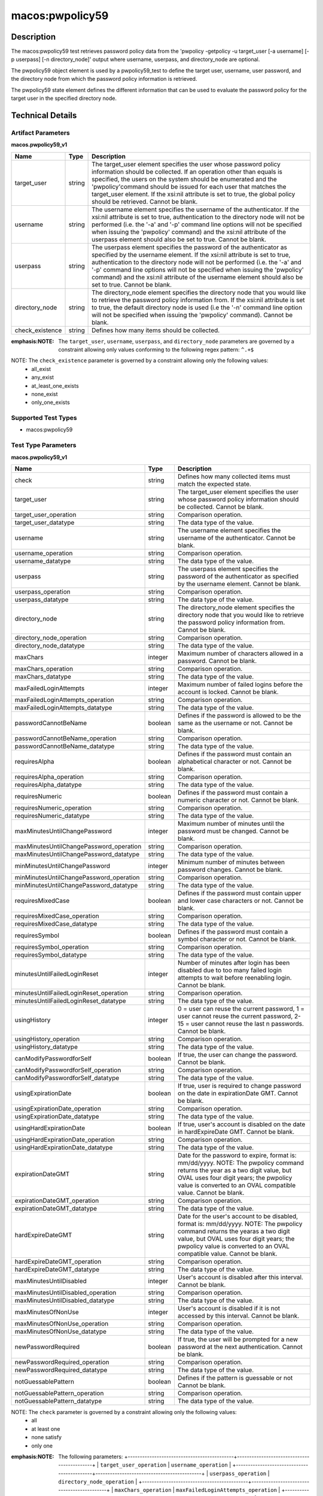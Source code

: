 macos:pwpolicy59
================

Description
-----------

The macos:pwpolicy59 test retrieves password policy data from the 'pwpolicy -getpolicy -u target_user [-a username] [-p userpass] [-n directory_node]' output where username, userpass, and directory_node are optional.

The pwpolicy59 object element is used by a pwpolicy59_test to define the target user, username, user password, and the directory node from which the password policy information is retrieved.

The pwpolicy59 state element defines the different information that can be used to evaluate the
password policy for the target user in the specified directory node.

Technical Details
-----------------

Artifact Parameters
~~~~~~~~~~~~~~~~~~~

**macos.pwpolicy59_v1**

+-------------------------------+---------+----------------------------------+
| Name                          | Type    | Description                      |
+===============================+=========+==================================+
| target_user                   | string  | The target_user element          |
|                               |         | specifies the user whose         |
|                               |         | password policy information      |
|                               |         | should be collected. If an       |
|                               |         | operation other than equals is   |
|                               |         | specified, the users on the      |
|                               |         | system should be enumerated and  |
|                               |         | the 'pwpolicy'command should be  |
|                               |         | issued for each user that        |
|                               |         | matches the target_user element. |
|                               |         | If the xsi:nil attribute is set  |
|                               |         | to true, the global policy       |
|                               |         | should be retrieved. Cannot be   |
|                               |         | blank.                           |
+-------------------------------+---------+----------------------------------+
| username                      | string  | The username element specifies   |
|                               |         | the username of the              |
|                               |         | authenticator. If the xsi:nil    |
|                               |         | attribute is set to true,        |
|                               |         | authentication to the directory  |
|                               |         | node will not be performed (i.e. |
|                               |         | the '-a' and '-p' command line   |
|                               |         | options will not be specified    |
|                               |         | when issuing the 'pwpolicy'      |
|                               |         | command) and the xsi:nil         |
|                               |         | attribute of the userpass        |
|                               |         | element should also be set to    |
|                               |         | true. Cannot be blank.           |
+-------------------------------+---------+----------------------------------+
| userpass                      | string  | The userpass element specifies   |
|                               |         | the password of the              |
|                               |         | authenticator as specified by    |
|                               |         | the username element. If the     |
|                               |         | xsi:nil attribute is set to      |
|                               |         | true, authentication to the      |
|                               |         | directory node will not be       |
|                               |         | performed (i.e. the '-a' and     |
|                               |         | '-p' command line options will   |
|                               |         | not be specified when issuing    |
|                               |         | the 'pwpolicy' command) and the  |
|                               |         | xsi:nil attribute of the         |
|                               |         | username element should also be  |
|                               |         | set to true. Cannot be blank.    |
+-------------------------------+---------+----------------------------------+
| directory_node                | string  | The directory_node element       |
|                               |         | specifies the directory node     |
|                               |         | that you would like to retrieve  |
|                               |         | the password policy information  |
|                               |         | from. If the xsi:nil attribute   |
|                               |         | is set to true, the default      |
|                               |         | directory node is used (i.e the  |
|                               |         | '-n' command line option will    |
|                               |         | not be specified when issuing    |
|                               |         | the 'pwpolicy' command). Cannot  |
|                               |         | be blank.                        |
+-------------------------------+---------+----------------------------------+
| check_existence               | string  | Defines how many items should    |
|                               |         | be collected.                    |
+-------------------------------+---------+----------------------------------+
:emphasis:NOTE: The ``target_user``, ``username``, ``userpass``, and ``directory_node`` parameters are governed by a constraint allowing only values conforming to the following regex pattern: ``^.+$``

NOTE: The ``check_existence`` parameter is governed by a constraint allowing only the following values:
  - all_exist 
  - any_exist 
  - at_least_one_exists 
  - none_exist 
  - only_one_exists

Supported Test Types
~~~~~~~~~~~~~~~~~~~~

-  macos:pwpolicy59

Test Type Parameters
~~~~~~~~~~~~~~~~~~~~

**macos.pwpolicy59_v1**

+-----------------------------------------+---------+----------------------------------+
| Name                                    | Type    | Description                      |
+=========================================+=========+==================================+
| check                                   | string  | Defines how many collected items |
|                                         |         | must match the  expected state.  |
+-----------------------------------------+---------+----------------------------------+
| target_user                             | string  | The target_user element          |
|                                         |         | specifies the user whose         |
|                                         |         | password policy information      |
|                                         |         | should be collected. Cannot be   |
|                                         |         | blank.                           |
+-----------------------------------------+---------+----------------------------------+
| target_user_operation                   | string  | Comparison operation.            |
+-----------------------------------------+---------+----------------------------------+
| target_user_datatype                    | string  | The data type of the value.      |
+-----------------------------------------+---------+----------------------------------+
| username                                | string  | The username element specifies   |
|                                         |         | the username of the              |
|                                         |         | authenticator. Cannot be blank.  |
+-----------------------------------------+---------+----------------------------------+
| username_operation                      | string  | Comparison operation.            |
+-----------------------------------------+---------+----------------------------------+
| username_datatype                       | string  | The data type of the value.      |
+-----------------------------------------+---------+----------------------------------+
| userpass                                | string  | The userpass element specifies   |
|                                         |         | the password of the              |
|                                         |         | authenticator as specified by    |
|                                         |         | the username element. Cannot be  |
|                                         |         | blank.                           |
+-----------------------------------------+---------+----------------------------------+
| userpass_operation                      | string  | Comparison operation.            |
+-----------------------------------------+---------+----------------------------------+
| userpass_datatype                       | string  | The data type of the value.      |
+-----------------------------------------+---------+----------------------------------+
| directory_node                          | string  | The directory_node element       |
|                                         |         | specifies the directory node     |
|                                         |         | that you would like to retrieve  |
|                                         |         | the password policy information  |
|                                         |         | from. Cannot be blank.           |
+-----------------------------------------+---------+----------------------------------+
| directory_node_operation                | string  | Comparison operation.            |
+-----------------------------------------+---------+----------------------------------+
| directory_node_datatype                 | string  | The data type of the value.      |
+-----------------------------------------+---------+----------------------------------+
| maxChars                                | integer | Maximum number of characters     |
|                                         |         | allowed in a password. Cannot be |
|                                         |         | blank.                           |
+-----------------------------------------+---------+----------------------------------+
| maxChars_operation                      | string  | Comparison operation.            |
+-----------------------------------------+---------+----------------------------------+
| maxChars_datatype                       | string  | The data type of the value.      |
+-----------------------------------------+---------+----------------------------------+
| maxFailedLoginAttempts                  | integer | Maximum number of failed logins  |
|                                         |         | before the account is locked.    |
|                                         |         | Cannot be blank.                 |
+-----------------------------------------+---------+----------------------------------+
| maxFailedLoginAttempts_operation        | string  | Comparison operation.            |
+-----------------------------------------+---------+----------------------------------+
| maxFailedLoginAttempts_datatype         | string  | The data type of the value.      |
+-----------------------------------------+---------+----------------------------------+
| passwordCannotBeName                    | boolean | Defines if the password is       |
|                                         |         | allowed to be the same as the    |
|                                         |         | username or not. Cannot be       |
|                                         |         | blank.                           |
+-----------------------------------------+---------+----------------------------------+
| passwordCannotBeName_operation          | string  | Comparison operation.            |
+-----------------------------------------+---------+----------------------------------+
| passwordCannotBeName_datatype           | string  | The data type of the value.      |
+-----------------------------------------+---------+----------------------------------+
| requiresAlpha                           | boolean | Defines if the password must     |
|                                         |         | contain an alphabetical          |
|                                         |         | character or not. Cannot be      |
|                                         |         | blank.                           |
+-----------------------------------------+---------+----------------------------------+
| requiresAlpha_operation                 | string  | Comparison operation.            |
+-----------------------------------------+---------+----------------------------------+
| requiresAlpha_datatype                  | string  | The data type of the value.      |
+-----------------------------------------+---------+----------------------------------+
| requiresNumeric                         | boolean | Defines if the password must     |
|                                         |         | contain a numeric character or   |
|                                         |         | not. Cannot be blank.            |
+-----------------------------------------+---------+----------------------------------+
| requiresNumeric_operation               | string  | Comparison operation.            |
+-----------------------------------------+---------+----------------------------------+
| requiresNumeric_datatype                | string  | The data type of the value.      |
+-----------------------------------------+---------+----------------------------------+
| maxMinutesUntilChangePassword           | integer | Maximum number of minutes until  |
|                                         |         | the password must be changed.    |
|                                         |         | Cannot be blank.                 |
+-----------------------------------------+---------+----------------------------------+
| maxMinutesUntilChangePassword_operation | string  | Comparison operation.            |
+-----------------------------------------+---------+----------------------------------+
| maxMinutesUntilChangePassword_datatype  | string  | The data type of the value.      |
+-----------------------------------------+---------+----------------------------------+
| minMinutesUntilChangePassword           | integer | Minimum number of minutes        |
|                                         |         | between password changes. Cannot |
|                                         |         | be blank.                        |
+-----------------------------------------+---------+----------------------------------+
| minMinutesUntilChangePassword_operation | string  | Comparison operation.            |
+-----------------------------------------+---------+----------------------------------+
| minMinutesUntilChangePassword_datatype  | string  | The data type of the value.      |
+-----------------------------------------+---------+----------------------------------+
| requiresMixedCase                       | boolean | Defines if the password must     |
|                                         |         | contain upper and lower case     |
|                                         |         | characters or not. Cannot be     |
|                                         |         | blank.                           |
+-----------------------------------------+---------+----------------------------------+
| requiresMixedCase_operation             | string  | Comparison operation.            |
+-----------------------------------------+---------+----------------------------------+
| requiresMixedCase_datatype              | string  | The data type of the value.      |
+-----------------------------------------+---------+----------------------------------+
| requiresSymbol                          | boolean | Defines if the password must     |
|                                         |         | contain a symbol character or    |
|                                         |         | not. Cannot be blank.            |
+-----------------------------------------+---------+----------------------------------+
| requiresSymbol_operation                | string  | Comparison operation.            |
+-----------------------------------------+---------+----------------------------------+
| requiresSymbol_datatype                 | string  | The data type of the value.      |
+-----------------------------------------+---------+----------------------------------+
| minutesUntilFailedLoginReset            | integer | Number of minutes after login    |
|                                         |         | has been disabled due to too     |
|                                         |         | many failed login attempts to    |
|                                         |         | wait before reenabling login.    |
|                                         |         | Cannot be blank.                 |
+-----------------------------------------+---------+----------------------------------+
| minutesUntilFailedLoginReset_operation  | string  | Comparison operation.            |
+-----------------------------------------+---------+----------------------------------+
| minutesUntilFailedLoginReset_datatype   | string  | The data type of the value.      |
+-----------------------------------------+---------+----------------------------------+
| usingHistory                            | integer | 0 = user can reuse the current   |
|                                         |         | password, 1 = user cannot reuse  |
|                                         |         | the current password, 2-15 =     |
|                                         |         | user cannot reuse the last n     |
|                                         |         | passwords. Cannot be blank.      |
+-----------------------------------------+---------+----------------------------------+
| usingHistory_operation                  | string  | Comparison operation.            |
+-----------------------------------------+---------+----------------------------------+
| usingHistory_datatype                   | string  | The data type of the value.      |
+-----------------------------------------+---------+----------------------------------+
| canModifyPasswordforSelf                | boolean | If true, the user can change     |
|                                         |         | the password. Cannot be blank.   |
+-----------------------------------------+---------+----------------------------------+
| canModifyPasswordforSelf_operation      | string  | Comparison operation.            |
+-----------------------------------------+---------+----------------------------------+
| canModifyPasswordforSelf_datatype       | string  | The data type of the value.      |
+-----------------------------------------+---------+----------------------------------+
| usingExpirationDate                     | boolean | If true, user is required to     |
|                                         |         | change password on the date in   |
|                                         |         | expirationDate GMT. Cannot be    |
|                                         |         | blank.                           |
+-----------------------------------------+---------+----------------------------------+
| usingExpirationDate_operation           | string  | Comparison operation.            |
+-----------------------------------------+---------+----------------------------------+
| usingExpirationDate_datatype            | string  | The data type of the value.      |
+-----------------------------------------+---------+----------------------------------+
| usingHardExpirationDate                 | boolean | If true, user's account is       |
|                                         |         | disabled on the date in          |
|                                         |         | hardExpireDate GMT. Cannot be    |
|                                         |         | blank.                           |
+-----------------------------------------+---------+----------------------------------+
| usingHardExpirationDate_operation       | string  | Comparison operation.            |
+-----------------------------------------+---------+----------------------------------+
| usingHardExpirationDate_datatype        | string  | The data type of the value.      |
+-----------------------------------------+---------+----------------------------------+
| expirationDateGMT                       | string  | Date for the password to expire, |
|                                         |         | format is: mm/dd/yyyy. NOTE: The |
|                                         |         | pwpolicy command returns the     |
|                                         |         | year as a two digit value, but   |
|                                         |         | OVAL uses four digit years; the  |
|                                         |         | pwpolicy value is converted to   |
|                                         |         | an OVAL compatible value. Cannot |
|                                         |         | be blank.                        |
+-----------------------------------------+---------+----------------------------------+
| expirationDateGMT_operation             | string  | Comparison operation.            |
+-----------------------------------------+---------+----------------------------------+
| expirationDateGMT_datatype              | string  | The data type of the value.      |
+-----------------------------------------+---------+----------------------------------+
| hardExpireDateGMT                       | string  | Date for the user's account to   |
|                                         |         | be disabled, format is:          |
|                                         |         | mm/dd/yyyy. NOTE: The pwpolicy   |
|                                         |         | command returns the yearas a two |
|                                         |         | digit value, but OVAL uses four  |
|                                         |         | digit years; the pwpolicy value  |
|                                         |         | is converted to an OVAL          |
|                                         |         | compatible value. Cannot be      |
|                                         |         | blank.                           |
+-----------------------------------------+---------+----------------------------------+
| hardExpireDateGMT_operation             | string  | Comparison operation.            |
+-----------------------------------------+---------+----------------------------------+
| hardExpireDateGMT_datatype              | string  | The data type of the value.      |
+-----------------------------------------+---------+----------------------------------+
| maxMinutesUntilDisabled                 | integer | User's account is disabled after |
|                                         |         | this interval. Cannot be blank.  |
+-----------------------------------------+---------+----------------------------------+
| maxMinutesUntilDisabled_operation       | string  | Comparison operation.            |
+-----------------------------------------+---------+----------------------------------+
| maxMinutesUntilDisabled_datatype        | string  | The data type of the value.      |
+-----------------------------------------+---------+----------------------------------+
| maxMinutesOfNonUse                      | integer | User's account is disabled if it |
|                                         |         | is not accessed by this          |
|                                         |         | interval. Cannot be blank.       |
+-----------------------------------------+---------+----------------------------------+
| maxMinutesOfNonUse_operation            | string  | Comparison operation.            |
+-----------------------------------------+---------+----------------------------------+
| maxMinutesOfNonUse_datatype             | string  | The data type of the value.      |
+-----------------------------------------+---------+----------------------------------+
| newPasswordRequired                     | boolean | If true, the user will be        |
|                                         |         | prompted for a new password at   |
|                                         |         | the next authentication. Cannot  |
|                                         |         | be blank.                        |
+-----------------------------------------+---------+----------------------------------+
| newPasswordRequired_operation           | string  | Comparison operation.            |
+-----------------------------------------+---------+----------------------------------+
| newPasswordRequired_datatype            | string  | The data type of the value.      |
+-----------------------------------------+---------+----------------------------------+
| notGuessablePattern                     | boolean | Defines if the pattern is        |
|                                         |         | guessable or not Cannot be       |
|                                         |         | blank.                           |
+-----------------------------------------+---------+----------------------------------+
| notGuessablePattern_operation           | string  | Comparison operation.            |
+-----------------------------------------+---------+----------------------------------+
| notGuessablePattern_datatype            | string  | The data type of the value.      |
+-----------------------------------------+---------+----------------------------------+

NOTE: The ``check`` parameter is governed by a constraint allowing only the following values:
   -  all
   -  at least one
   -  none satisfy
   -  only one

:emphasis:NOTE: The following parameters:
  +--------------------------------------------+--------------------------------------------+
  | ``target_user_operation``                  | ``username_operation``                     |
  +--------------------------------------------+--------------------------------------------+
  | ``userpass_operation``                     | ``directory_node_operation``               |
  +--------------------------------------------+--------------------------------------------+
  | ``maxChars_operation``                     | ``maxFailedLoginAttempts_operation``       |
  +--------------------------------------------+--------------------------------------------+
  | ``minChars_operation``                     | ``passwordCannotBeName_operation``         |
  +--------------------------------------------+--------------------------------------------+
  | ``requiresAlpha_operation``                | ``requiresNumeric_operation``              |
  +--------------------------------------------+--------------------------------------------+
  | ``maxMinutesUntilChangePassword_operation``| ``minMinutesUntilChangePassword_operation``|
  +--------------------------------------------+--------------------------------------------+
  | ``requiresMixedCase_operation``            | ``requiresSymbol_operation``               |
  +--------------------------------------------+--------------------------------------------+
  | ``minutesUntilFailedLoginReset_operation`` | ``usingHistory_operation``                 |
  +--------------------------------------------+--------------------------------------------+
  | ``canModifyPasswordforSelf_operation``     | ``usingExpirationDate_operation``          |
  +--------------------------------------------+--------------------------------------------+
  | ``usingHardExpirationDate_operation``      | ``expirationDateGMT_operation``            |
  +--------------------------------------------+--------------------------------------------+
  | ``hardExpireDateGMT_operation``            | ``maxMinutesUntilDisabled_operation``      |
  +--------------------------------------------+--------------------------------------------+
  | ``maxMinutesOfNonUse_operation``           | ``newPasswordRequired_operation``          |
  +--------------------------------------------+--------------------------------------------+
  | ``notGuessablePattern_operation``          |                                            |
  +--------------------------------------------+--------------------------------------------+
  :emphasis:are governed by a constraint allowing only the following values:
    -  equals
    -  not equal
    -  case insensitive equals
    -  case insensitive not equal
    -  greater than
    -  less than
    -  greater than or equal
    -  less than or equal
    -  bitwise and
    -  bitwise or
    -  pattern match
    -  subset of
    -  superset of

:emphasis:NOTE: The following parameters:
  +-------------------------------------------+-------------------------------------------+
  | ``target_user_datatype``                  | ``username_datatype``                     |
  +-------------------------------------------+-------------------------------------------+
  | ``userpass_datatype``                     | ``directory_node_datatype``               |
  +-------------------------------------------+-------------------------------------------+
  | ``maxChars_datatype``                     | ``maxFailedLoginAttempts_datatype``       |
  +-------------------------------------------+-------------------------------------------+
  | ``minChars_datatype``                     | ``passwordCannotBeName_datatype``         |
  +-------------------------------------------+-------------------------------------------+
  | ``requiresAlpha_datatype``                | ``requiresNumeric_datatype``              |
  +-------------------------------------------+-------------------------------------------+
  | ``maxMinutesUntilChangePassword_datatype``| ``minMinutesUntilChangePassword_datatype``|
  +-------------------------------------------+-------------------------------------------+
  | ``requiresMixedCase_datatype``            | ``requiresSymbol_datatype``               |
  +-------------------------------------------+-------------------------------------------+
  | ``minutesUntilFailedLoginReset_datatype`` | ``usingHistory_datatype``                 |
  +-------------------------------------------+-------------------------------------------+
  | ``canModifyPasswordforSelf_datatype``     | ``usingExpirationDate_datatype``          |
  +-------------------------------------------+-------------------------------------------+
  | ``usingHardExpirationDate_datatype``      | ``expirationDateGMT_datatype``            |
  +-------------------------------------------+-------------------------------------------+
  | ``hardExpireDateGMT_datatype``            | ``maxMinutesUntilDisabled_datatype``      |
  +-------------------------------------------+-------------------------------------------+
  | ``maxMinutesOfNonUse_datatype``           | ``newPasswordRequired_datatype``          |
  +-------------------------------------------+-------------------------------------------+
  | ``notGuessablePattern_datatype``          |                                           |
  +-------------------------------------------+-------------------------------------------+
  :emphasis:are governed by a constraint allowing only the following values:
    - boolean
    - float
    - int
    - string
    - version
    - set

:emphasis:NOTE: The following parameters:
  +----------------------------------+-----------------------------------+
  | ``target_user``                  | ``username``                      |
  +----------------------------------+-----------------------------------+
  | ``userpass``                     | ``directory_node``                |
  +----------------------------------+-----------------------------------+
  | ``maxChars``                     | ``maxFailedLoginAttempts``        |
  +----------------------------------+-----------------------------------+
  | ``minChars``                     | ``passwordCannotBeName``          |
  +----------------------------------+-----------------------------------+
  | ``requiresAlpha``                | ``requiresNumeric``               |
  +----------------------------------+-----------------------------------+
  | ``maxMinutesUntilChangePassword``| ``minMinutesUntilChangePassword`` |
  +----------------------------------+-----------------------------------+
  | ``requiresMixedCase``            | ``requiresSymbol``                |
  +----------------------------------+-----------------------------------+
  | ``minutesUntilFailedLoginReset`` | ``usingHistory``                  |
  +----------------------------------+-----------------------------------+
  | ``canModifyPasswordforSelf``     | ``usingExpirationDate``           |
  +----------------------------------+-----------------------------------+
  | ``usingHardExpirationDate``      | ``expirationDateGMT``             |
  +----------------------------------+-----------------------------------+
  | ``hardExpireDateGMT``            | ``maxMinutesUntilDisabled``       |
  +----------------------------------+-----------------------------------+
  | ``maxMinutesOfNonUse``           | ``newPasswordRequired``           |
  +----------------------------------+-----------------------------------+
  | ``notGuessablePattern``          |                                   |
  +----------------------------------+-----------------------------------+
  :emphasis:are governed by a constraint allowing only values conforming to the following regex pattern: ``^.+$``

Generated Content
~~~~~~~~~~~~~~~~~

**macos.pwpolicy59_v1**

XCCDF+AE
^^^^^^^^

This is what the AE check looks like, inside a Rule, in the XCCDF.

::

  <xccdf:complex-check operator="AND">
    <xccdf:check system="https://benchmarks.cisecurity.org/ae/0.5">
      <xccdf:check-content>
        <ae:artifact_expression id="xccdf_org.cisecurity.benchmarks_ae_[SECTION-NUMBER]">
          <ae:artifact_oval_id>[ARTIFACT-OVAL-ID]</ae:artifact_oval_id>
          <ae:title>[ARTIFACT-TITLE]</ae:title>
          <ae:artifact type="[ARTIFACT-TYPE-NAME]">
            <ae:parameters>
              <ae:parameter dt="string" name="target_user">[target_user.value]</ae:parameter>
              <ae:parameter dt="string" name="username">[username.value]</ae:parameter>
              <ae:parameter dt="string" name="userpass">[userpass.value]</ae:parameter>
              <ae:parameter dt="string" name="directory_node">[directory_node.value]</ae:parameter>
              <ae:parameter dt="string" name="check_existence">[check_existence.value]</ae:parameter>
            </ae:parameters>
          </ae:artifact>
          <ae:test type="[TEST-TYPE-NAME]">
            <ae:parameters>
              <ae:parameter dt="string" name="check">[check.value]</ae:parameter>
              <ae:parameter dt="string" name="target_user">[target_user.value]</ae:parameter>
              <ae:parameter dt="string" name="target_user_operation">[target_user_operation.value]</ae:parameter>
              <ae:parameter dt="string" name="target_user_datatype">[target_user_datatype.value]</ae:parameter>
              <ae:parameter dt="string" name="username">[username.value]</ae:parameter>
              <ae:parameter dt="string" name="username_operation">[username_operation.value]</ae:parameter>
              <ae:parameter dt="string" name="username_datatype">[username_datatype.value]</ae:parameter>
              <ae:parameter dt="string" name="userpass">[userpass.value]</ae:parameter>
              <ae:parameter dt="string" name="userpass_operation">[userpass_operation.value]</ae:parameter>
              <ae:parameter dt="string" name="userpass_datatype">[userpass_datatype.value]</ae:parameter>
              <ae:parameter dt="string" name="directory_node">[directory_node.value]</ae:parameter>
              <ae:parameter dt="string" name="directory_node_operation">[directory_node_operation.value]</ae:parameter>
              <ae:parameter dt="string" name="directory_node_datatype">[directory_node_datatype.value]</ae:parameter>
              <ae:parameter dt="integer" name="maxChars">[maxChars.value]</ae:parameter>
              <ae:parameter dt="string" name="maxChars_operation">[maxChars_operation.value]</ae:parameter>
              <ae:parameter dt="string" name="maxChars_datatype">[maxChars_datatype.value]</ae:parameter>
              <ae:parameter dt="integer" name="maxFailedLoginAttempts">[maxFailedLoginAttempts.value]</ae:parameter>
              <ae:parameter dt="string" name="maxFailedLoginAttempts_operation">[maxFailedLoginAttempts_operation.value]</ae:parameter>
              <ae:parameter dt="string" name="maxFailedLoginAttempts_datatype">[maxFailedLoginAttempts_datatype.value]</ae:parameter>
              <ae:parameter dt="integer" name="minChars">[minChars.value]</ae:parameter>
              <ae:parameter dt="string" name="minChars_operation">[minChars_operation.value]</ae:parameter>
              <ae:parameter dt="string" name="minChars_datatype">[minChars_datatype.value]</ae:parameter>
              <ae:parameter dt="boolean" name="passwordCannotBeName">[passwordCannotBeName.value]</ae:parameter>
              <ae:parameter dt="string" name="passwordCannotBeName_operation">[passwordCannotBeName_operation.value]</ae:parameter>
              <ae:parameter dt="string" name="passwordCannotBeName_datatype">[passwordCannotBeName_datatype.value]</ae:parameter>
              <ae:parameter dt="boolean" name="requiresAlpha">[requiresAlpha.value]</ae:parameter>
              <ae:parameter dt="string" name="requiresAlpha_operation">[requiresAlpha_operation.value]</ae:parameter>
              <ae:parameter dt="string" name="requiresAlpha_datatype">[requiresAlpha_datatype.value]</ae:parameter>
              <ae:parameter dt="boolean" name="requiresNumeric">[requiresNumeric.value]</ae:parameter>
              <ae:parameter dt="string" name="requiresNumeric_operation">[requiresNumeric_operation.value]</ae:parameter>
              <ae:parameter dt="string" name="requiresNumeric_datatype">[requiresNumeric_datatype.value]</ae:parameter>
              <ae:parameter dt="integer" name="maxMinutesUntilChangePassword">[maxMinutesUntilChangePassword.value]</ae:parameter>
              <ae:parameter dt="string" name="maxMinutesUntilChangePassword_operation">[maxMinutesUntilChangePassword_operation.value]</ae:parameter>
              <ae:parameter dt="string" name="maxMinutesUntilChangePassword_datatype">[maxMinutesUntilChangePassword_datatype.value]</ae:parameter>
              <ae:parameter dt="integer" name="minMinutesUntilChangePassword">[minMinutesUntilChangePassword.value]</ae:parameter>
              <ae:parameter dt="string" name="minMinutesUntilChangePassword_operation">[minMinutesUntilChangePassword_operation.value]</ae:parameter>
              <ae:parameter dt="string" name="minMinutesUntilChangePassword_datatype">[minMinutesUntilChangePassword_datatype.value]</ae:parameter>
              <ae:parameter dt="boolean" name="requiresMixedCase">[requiresMixedCase.value]</ae:parameter>
              <ae:parameter dt="string" name="requiresMixedCase_operation">[requiresMixedCase_operation.value]</ae:parameter>
              <ae:parameter dt="string" name="requiresMixedCase_datatype">[requiresMixedCase_datatype.value]</ae:parameter>
              <ae:parameter dt="boolean" name="requiresSymbol">[requiresSymbol.value]</ae:parameter>
              <ae:parameter dt="string" name="requiresSymbol_operation">[requiresSymbol_operation.value]</ae:parameter>
              <ae:parameter dt="string" name="requiresSymbol_datatype">[requiresSymbol_datatype.value]</ae:parameter>
              <ae:parameter dt="integer" name="minutesUntilFailedLoginReset">[minutesUntilFailedLoginReset.value]</ae:parameter>
              <ae:parameter dt="string" name="minutesUntilFailedLoginReset_operation">[minutesUntilFailedLoginReset_operation.value]</ae:parameter>
              <ae:parameter dt="string" name="minutesUntilFailedLoginReset_datatype">[minutesUntilFailedLoginReset_datatype.value]</ae:parameter>
              <ae:parameter dt="integer" name="usingHistory">[usingHistory.value]</ae:parameter>
              <ae:parameter dt="string" name="usingHistory_operation">[usingHistory_operation.value]</ae:parameter>
              <ae:parameter dt="string" name="usingHistory_datatype">[usingHistory_datatype.value]</ae:parameter>
              <ae:parameter dt="boolean" name="canModifyPasswordforSelf">[canModifyPasswordforSelf.value]</ae:parameter>
              <ae:parameter dt="string" name="canModifyPasswordforSelf_operation">[canModifyPasswordforSelf_operation.value]</ae:parameter>
              <ae:parameter dt="string" name="canModifyPasswordforSelf_datatype">[canModifyPasswordforSelf_datatype.value]</ae:parameter>
              <ae:parameter dt="boolean" name="usingExpirationDate">[usingExpirationDate.value]</ae:parameter>
              <ae:parameter dt="string" name="usingExpirationDate_operation">[usingExpirationDate_operation.value]</ae:parameter>
              <ae:parameter dt="string" name="usingExpirationDate_datatype">[usingExpirationDate_datatype.value]</ae:parameter>
              <ae:parameter dt="boolean" name="usingHardExpirationDate">[usingHardExpirationDate.value]</ae:parameter>
              <ae:parameter dt="string" name="usingHardExpirationDate_operation">[usingHardExpirationDate_operation.value]</ae:parameter>
              <ae:parameter dt="string" name="usingHardExpirationDate_datatype">[usingHardExpirationDate_datatype.value]</ae:parameter>
              <ae:parameter dt="string" name="expirationDateGMT">[expirationDateGMT.value]</ae:parameter>
              <ae:parameter dt="string" name="expirationDateGMT_operation">[expirationDateGMT_operation.value]</ae:parameter>
              <ae:parameter dt="string" name="expirationDateGMT_datatype">[expirationDateGMT_datatype.value]</ae:parameter>
              <ae:parameter dt="string" name="hardExpireDateGMT">[hardExpireDateGMT.value]</ae:parameter>
              <ae:parameter dt="string" name="hardExpireDateGMT_operation">[hardExpireDateGMT_operation.value]</ae:parameter>
              <ae:parameter dt="string" name="hardExpireDateGMT_datatype">[hardExpireDateGMT_datatype.value]</ae:parameter>
              <ae:parameter dt="integer" name="maxMinutesUntilDisabled">[maxMinutesUntilDisabled.value]</ae:parameter>
              <ae:parameter dt="string" name="maxMinutesUntilDisabled_operation">[maxMinutesUntilDisabled_operation.value]</ae:parameter>
              <ae:parameter dt="string" name="maxMinutesUntilDisabled_datatype">[maxMinutesUntilDisabled_datatype.value]</ae:parameter>
              <ae:parameter dt="integer" name="maxMinutesOfNonUse">[maxMinutesOfNonUse.value]</ae:parameter>
              <ae:parameter dt="string" name="maxMinutesOfNonUse_operation">[maxMinutesOfNonUse_operation.value]</ae:parameter>
              <ae:parameter dt="string" name="maxMinutesOfNonUse_datatype">[maxMinutesOfNonUse_datatype.value]</ae:parameter>
              <ae:parameter dt="boolean" name="newPasswordRequired">[newPasswordRequired.value]</ae:parameter>
              <ae:parameter dt="string" name="newPasswordRequired_operation">[newPasswordRequired_operation.value]</ae:parameter>
              <ae:parameter dt="string" name="newPasswordRequired_datatype">[newPasswordRequired_datatype.value]</ae:parameter>
              <ae:parameter dt="boolean" name="notGuessablePattern">[notGuessablePattern.value]</ae:parameter>
              <ae:parameter dt="string" name="notGuessablePattern_operation">[notGuessablePattern_operation.value]</ae:parameter>
              <ae:parameter dt="string" name="notGuessablePattern_datatype">[notGuessablePattern_datatype.value]</ae:parameter>
            </ae:parameters>
          </ae:test>
          <ae:profiles>
            <ae:profile idref="xccdf_org.cisecurity.benchmarks_profile_Level_1" />
          </ae:profiles>
        </ae:artifact_expression>
      </xccdf:check-content>
    </xccdf:check>
  </xccdf:complex-check>

SCAP
^^^^

XCCDF
'''''

For ``macos.pwpolicy59_v1`` ``macos.pwpolicy59_v1`` artifacts, the XCCDF check looks like this. There is no Value element in the XCCDF for this artifact.

::

  <check system="http://oval.mitre.org/XMLSchema/oval-definitions-5">
    <check-content-ref
      href="[BENCHMARK-TITLE]-oval.xml"
      name="oval:org.cisecurity.benchmarks.[PLATFORM]:def:[ARTIFACT-OVAL-ID]">
    </check-content-ref>
  </check>

OVAL
''''

Test

::

  <pwpolicy59_test
    xmlns="http://oval.mitre.org/XMLSchema/oval-definitions-5#macos"
    id="oval:org.cisecurity.benchmarks.[PLATFORM]:tst:[ARTIFACT-OVAL-ID]"
    check_existence="[check_existence.value]"
    check="[check.value]"
    comment="[ARTIFACT-TITLE]"
    version="1">
    <object object_ref="oval:org.cisecurity.benchmarks.[PLATFORM]:obj:[ARTIFACT-OVAL-ID]" />
    <state state_ref="oval:org.cisecurity.benchmarks.[PLATFORM]:ste:[ARTIFACT-OVAL-ID]" />
  </pwpolicy59_test>

Object

::

  <pwpolicy59_object 
    xmlns="http://oval.mitre.org/XMLSchema/oval-definitions-5#macos"
    id="oval:org.cisecurity.benchmarks.[PLATFORM]:obj:[ARTIFACT-OVAL-ID]"
    comment="[ARTIFACT-TITLE]"
    version="1">
    <target_user>[target_user.value]</target_user>
    <username>[username.value]</username>
    <userpass>[password.value]</userpass>
    <directory_node>[directory_node.value]</directory_node>
  </pwpolicy59_object>

State

::

   <pwpolicy59_state 
    xmlns="http://oval.mitre.org/XMLSchema/oval-definitions-5#macos"
    id="oval:org.cisecurity.benchmarks.[PLATFORM]:ste:[ARTIFACT-OVAL-ID]"
    comment="[ARTIFACT-TITLE]"
    version="1">
    <target_user 
      datatype="[datatype.value]"
      operation="[operation.value]">
        [target_user.value]
    </target_user>
    <username
      datatype="[datatype.value]"
      operation="[operation.value]">
        [username.value]
    </username>
    <userpass 
      datatype="[datatype.value]"
      operation="[operation.value]">
        [userpass.value]
    </userpass>
    <directory_node 
      datatype="[datatype.value]"
      operation="[operation.value]">
        [directory_node.value]
    </directory_node>
    <maxChars 
      datatype="int"
      operation="equals">
        [maxChars.value]
    </maxChars>
    <maxFailedLoginAttempts 
      datatype="int"
      operation="equals">
        [maxFailedLoginAttempts.value]
    </maxFailedLoginAttempts>
    <minChars
      datatype="int"
      operation="equals">
        [minChars.value]
    </minChars>
    <passwordCannotBeName 
      datatype="boolean"
      operation="[operation.value]">
        [passwordCannotBeName.value]
    </passwordCannotBeName>
    <requiresAlpha 
      datatype="boolean"
      operation="[operation.value]">
        [requiresAlpha.value]
    </requiresAlpha>
    <requiresNumeric 
      datatype="boolean"
      operation="[operation.value]">
        [requiresNumeric.value]
    </requiresNumeric>
    <maxMinutesUntilChangePassword 
      datatype="int"
      operation="equals">
        [maxMinutesUntilChangePassword.value]
    </maxMinutesUntilChangePassword>
    <minMinutesUntilChangePassword 
      datatype="int"
      operation="equals">
        [minMinutesUntilChangePassword.value]
    </minMinutesUntilChangePassword>
    <requiresMixedCase 
      datatype="boolean"
      operation="[operation.value]">
        [requiresMixedCase.value]
    </requiresMixedCase>
    <requiresSymbol 
      datatype="boolean"
      operation="[operation.value]">
        [requiresSymbol.value]
    </requiresSymbol>
    <minutesUntilFailedLoginReset 
      datatype="int"
      operation="equals">
        [minutesUntilFailedLoginReset.value]
    </minutesUntilFailedLoginReset>
    <usingHistory 
      datatype="int"
      operation="equals">
        [usingHistory.value]
    </usingHistory>
    <canModifyPasswordforSelf 
      datatype="boolean"
      operation="[operation.value]">
        [canModifyPasswordforSelf.value]
    </canModifyPasswordforSelf>
    <usingExpirationDate 
      datatype="boolean"
      operation="[operation.value]">
        [usingExpirationDate.value]
    </usingExpirationDate>
    <usingHardExpirationDate 
      datatype="boolean"
      operation="[operation.value]">
        [usingHardExpirationDate.value]
    </usingHardExpirationDate>
    <expirationDateGMT 
      datatype="[datatype.value]"
      operation="[operation.value]">
        [expirationDateGMT.value]
    </expirationDateGMT>
    <hardExpireDateGMT 
      datatype="[datatype.value]"
      operation="[operation.value]">
        [hardExpireDateGMT.value]
    </hardExpireDateGMT>
    <maxMinutesUntilDisabled 
      datatype="int"
      operation="equals">
        [maxMinutesUntilDisabled.value]
    </maxMinutesUntilDisabled>
    <maxMinutesOfNonUse 
      datatype="int"
      operation="equals">
        [maxMinutesOfNonUse.value]
    </maxMinutesOfNonUse>
    <newPasswordRequired 
      datatype="boolean"
      operation="[operation.value]">
        [newPasswordRequired.value]
    </newPasswordRequired>
    <notGuessablePattern 
      datatype="boolean"
      operation="[operation.value]">
        [notGuessablePattern.value]
    </notGuessablePattern>
  </pwpolicy59_state>

YAML
^^^^

::

  artifact-expression:  
    artifact-unique-id: "[ARTIFACT-OVAL-ID]"
    artifact_title: "[ARTIFACT-TITLE]"
    artifact:
      type: "[ARTIFACT-TYPE-NAME]"
      parameters:
        - parameter:
            name: "target_user"
            dt: "string"
            value: "[target_user.value]"
        - parameter:
            name: "username"
            dt: "string"
            value: "[username.value]"
        - parameter:
            name: "userpass"
            dt: "string"
            value: "[password.value]"
        - parameter:
            name: "directory_node"
            dt: "string"
            value: "[directory_node.value]"
        - parameter:
            name: "check_existence"
            dt: "string"
            value: "[check_existence.value]"
    test:
      type: "[TEST-TYPE-NAME]"
      parameters:
        - parameter:
            name: "check"
            dt: "string"
            value: "[check.value]"
        - parameter:
            name: "target_user"
            dt: "string"
            value: "[target_user.value]"
        - parameter:
            name: "target_user_operation"
            dt: "string"
            value: "[target_user_operation.value]"
        - parameter:
            name: "target_user_datatype"
            dt: "string"
            value: "[target_user_datatype.value]"
        - parameter:
            name: "username"
            dt: "string"
            value: "[username.value]"
        - parameter:
            name: "username_datatype"
            dt: "string"
            value: "[username_datatype.value]"
        - parameter:
            name: "username_operation"
            dt: "string"
            value: "[username_operation.value]"
        - parameter:
            name: "userpass"
            dt: "string"
            value: "[userpass.value]"
        - parameter:
            name: "userpass_datatype"
            dt: "string"
            value: "[userpass_datatype.value]"
        - parameter:
            name: "userpass_operation"
            dt: "string"
            value: "[userpass_operation.value]"
        - parameter:
            name: "directory_node"
            dt: "string"
            value: "[directory_node.value]"
        - parameter:
            name: "directory_node_datatype"
            dt: "string"
            value: "[directory_node_datatype.value]"
        - parameter:
            name: "directory_node_operation"
            dt: "string"
            value: "[directory_node_operation.value]"
        - parameter:
            name: "maxChars"
            dt: "integer"
            value: "[maxChars.value]"
        - parameter:
            name: "maxChars_datatype"
            dt: "string"
            value: "[maxChars_datatype.value]"
        - parameter:
            name: "maxChars_operation"
            dt: "string"
            value: "[maxChars_operation.value]"
        - parameter:
            name: "maxFailedLoginAttempts"
            dt: "integer"
            value: "[maxFailedLoginAttempts.value]"
        - parameter:
            name: "maxFailedLoginAttempts_datatype"
            dt: "string"
            value: "[maxFailedLoginAttempts_datatype.value]"
        - parameter:
            name: "maxFailedLoginAttempts_operation"
            dt: "string"
            value: "[maxFailedLoginAttempts_operation.value]"
        - parameter:
            name: "minChars"
            dt: "integer"
            value: "[minChars.value]"
        - parameter:
            name: "minChars_datatype"
            dt: "string"
            value: "[minChars_datatype.value]"
        - parameter:
            name: "minChars_operation"
            dt: "string"
            value: "[minChars_operation.value]"
        - parameter:
            name: "passwordCannotBeName"
            dt: "boolean"
            value: "[passwordCannotBeName.value]"
        - parameter:
            name: "passwordCannotBeName_datatype"
            dt: "string"
            value: "[passwordCannotBeName_datatype.value]"
        - parameter:
            name: "passwordCannotBeName_operation"
            dt: "string"
            value: "[passwordCannotBeName_operation.value]"
        - parameter:
            name: "requiresAlpha"
            dt: "boolean"
            value: "[requiresAlpha.value]"
        - parameter:
            name: "requiresAlpha_datatype"
            dt: "string"
            value: "[requiresAlpha_datatype.value]"
        - parameter:
            name: "requiresAlpha_operation"
            dt: "string"
            value: "[requiresAlpha_operation.value]"
        - parameter:
            name: "requiresNumeric"
            dt: "boolean"
            value: "[requiresNumeric.value]"
        - parameter:
            name: "requiresNumeric_datatype"
            dt: "string"
            value: "[requiresNumeric_datatype.value]"
        - parameter:
            name: "requiresNumeric_operation"
            dt: "string"
            value: "[requiresNumeric_operation.value]"
        - parameter:
            name: "maxMinutesUntilChangePassword"
            dt: "integer"
            value: "[maxMinutesUntilChangePassword.value]"
        - parameter:
            name: "maxMinutesUntilChangePassword_datatype"
            dt: "string"
            value: "[maxMinutesUntilChangePassword_datatype.value]"
        - parameter:
            name: "maxMinutesUntilChangePassword_operation"
            dt: "string"
            value: "[maxMinutesUntilChangePassword_operation.value]"
        - parameter:
            name: "minMinutesUntilChangePassword"
            dt: "integer"
            value: "[minMinutesUntilChangePassword.value]"
        - parameter:
            name: "minMinutesUntilChangePassword_datatype"
            dt: "string"
            value: "[minMinutesUntilChangePassword_datatype.value]"
        - parameter:
            name: "minMinutesUntilChangePassword_operation"
            dt: "string"
            value: "[minMinutesUntilChangePassword_operation.value]"
        - parameter:
            name: "requiresMixedCase"
            dt: "boolean"
            value: "[requiresMixedCase.value]"
        - parameter:
            name: "requiresMixedCase_datatype"
            dt: "string"
            value: "[requiresMixedCase_datatype.value]"
        - parameter:
            name: "requiresMixedCase_operation"
            dt: "string"
            value: "[requiresMixedCase_operation.value]"
        - parameter:
            name: "requiresSymbol"
            dt: "boolean"
            value: "[requiresSymbol.value]"
        - parameter:
            name: "requiresSymbol_datatype"
            dt: "string"
            value: "[requiresSymbol_datatype.value]"
        - parameter:
            name: "requiresSymbol_operation"
            dt: "string"
            value: "[requiresSymbol_operation.value]"
        - parameter:
            name: "minutesUntilFailedLoginReset"
            dt: "integer"
            value: "[minutesUntilFailedLoginReset.value]"
        - parameter:
            name: "minutesUntilFailedLoginReset_datatype"
            dt: "string"
            value: "[minutesUntilFailedLoginReset_datatype.value]"
        - parameter:
            name: "minutesUntilFailedLoginReset_operation"
            dt: "string"
            value: "[minutesUntilFailedLoginReset_operation.value]"
        - parameter:
            name: "usingHistory"
            dt: "integer"
            value: "[usingHistory.value]"
        - parameter:
            name: "usingHistory_datatype"
            dt: "string"
            value: "[usingHistory_datatype.value]"
        - parameter:
            name: "usingHistory_operation"
            dt: "string"
            value: "[usingHistory_operation.value]"
        - parameter:
            name: "canModifyPasswordforSelf"
            dt: "boolean"
            value: "[canModifyPasswordforSelf.value]"
        - parameter:
            name: "canModifyPasswordforSelf_datatype"
            dt: "string"
            value: "[canModifyPasswordforSelf_datatype.value]"
        - parameter:
            name: "canModifyPasswordforSelf_operation"
            dt: "string"
            value: "[canModifyPasswordforSelf_operation.value]"
        - parameter:
            name: "usingExpirationDate"
            dt: "boolean"
            value: "[usingExpirationDate.value]"
        - parameter:
            name: "usingExpirationDate_datatype"
            dt: "string"
            value: "[usingExpirationDate_datatype.value]"
        - parameter:
            name: "usingExpirationDate_operation"
            dt: "string"
            value: "[usingExpirationDate_operation.value]"
        - parameter:
            name: "usingHardExpirationDate"
            dt: "boolean"
            value: "[usingHardExpirationDate.value]"
        - parameter:
            name: "usingHardExpirationDate_datatype"
            dt: "string"
            value: "[usingHardExpirationDate_datatype.value]"
        - parameter:
            name: "usingHardExpirationDate_operation"
            dt: "string"
            value: "[usingHardExpirationDate_operation.value]"
        - parameter:
            name: "expirationDateGMT"
            dt: "string"
            value: "[expirationDateGMT.value]"
        - parameter:
            name: "expirationDateGMT_datatype"
            dt: "string"
            value: "[expirationDateGMT_datatype.value]"
        - parameter:
            name: "expirationDateGMT_operation"
            dt: "string"
            value: "[expirationDateGMT_operation.value]"
        - parameter:
            name: "hardExpireDateGMT"
            dt: "string"
            value: "[hardExpireDateGMT.value]"
        - parameter:
            name: "hardExpireDateGMT_datatype"
            dt: "string"
            value: "[hardExpireDateGMT_datatype.value]"
        - parameter:
            name: "hardExpireDateGMT_operation"
            dt: "string"
            value: "[hardExpireDateGMT_operation.value]"
        - parameter:
            name: "maxMinutesUntilDisabled"
            dt: "integer"
            value: "[maxMinutesUntilDisabled.value]"
        - parameter:
            name: "maxMinutesUntilDisabled_datatype"
            dt: "string"
            value: "[maxMinutesUntilDisabled_datatype.value]"
        - parameter:
            name: "maxMinutesUntilDisabled_operation"
            dt: "string"
            value: "[maxMinutesUntilDisabled_operation.value]"
        - parameter:
            name: "maxMinutesOfNonUse"
            dt: "integer"
            value: "[maxMinutesOfNonUse.value]"
        - parameter:
            name: "maxMinutesOfNonUse_datatype"
            dt: "string"
            value: "[maxMinutesOfNonUse_datatype.value]"
        - parameter:
            name: "maxMinutesOfNonUse_operation"
            dt: "string"
            value: "[maxMinutesOfNonUse_operation.value]"
        - parameter:
            name: "newPasswordRequired"
            dt: "boolean"
            value: "[newPasswordRequired.value]"
        - parameter:
            name: "newPasswordRequired_datatype"
            dt: "string"
            value: "[newPasswordRequired_datatype.value]"
        - parameter:
            name: "newPasswordRequired_operation"
            dt: "string"
            value: "[newPasswordRequired_operation.value]"
        - parameter:
            name: "notGuessablePattern"
            dt: "boolean"
            value: "[notGuessablePattern.value]"
        - parameter:
            name: "notGuessablePattern_datatype"
            dt: "string"
            value: "[notGuessablePattern_datatype.value]"
        - parameter:
            name: "notGuessablePattern_operation"
            dt: "string"
            value: "[notGuessablePattern_operation.value]"

JSON
^^^^

::

  {
    "artifact-expression": {
      "artifact-unique-id": "[ARTIFACT-OVAL-ID]",
      "artifact_title": "[ARTIFACT-TITLE]",
      "artifact": {
        "type": "[ARTIFACT-TYPE-NAME]",
        "parameters": [
          {
            "parameter": {
              "name": "target_user",
              "dt": "string",
              "value": "[target_user.value]"
            }
          },
          {
            "parameter": {
              "name": "username",
              "dt": "string",
              "value": "[username.value]"
            }
          },
          {
            "parameter": {
              "name": "userpass",
              "dt": "string",
              "value": "[userpass.value]"
            }
          },
          {
            "parameter": {
              "name": "directory_node",
              "dt": "string",
              "value": "[directory_node.value]"
            }
          },
          {
            "parameter": {
              "name": "check_existence",
              "dt": "string",
              "value": "[check_existence.value]"
            }
          }
        ]
      },
      "test": {
        "type": "[TEST-TYPE-NAME]",
        "parameters": [
          {
            "parameter": {
              "name": "check",
              "dt": "string",
              "value": "[check.value]"
            }
          },
          {
            "parameter": {
              "name": "target_user",
              "dt": "string",
              "value": "[target_user.value]"
            }
          },
          {
            "parameter": {
              "name": "target_user_operation",
              "dt": "string",
              "value": "[target_user_operation.value]"
            }
          },
          {
            "parameter": {
              "name": "target_user_datatype",
              "dt": "string",
              "value": "[target_user_datatype.value]"
            }
          },
          {
            "parameter": {
              "name": "username",
              "dt": "string",
              "value": "[username.value]"
            }
          },
          {
            "parameter": {
              "name": "username_datatype",
              "dt": "string",
              "value": "[username_datatype.value]"
            }
          },
          {
            "parameter": {
              "name": "username_operation",
              "dt": "string",
              "value": "[username_operation.value]"
            }
          },
          {
            "parameter": {
              "name": "userpass",
              "dt": "string",
              "value": "[userpass.value]"
            }
          },
          {
            "parameter": {
              "name": "userpass_datatype",
              "dt": "string",
              "value": "[userpass_datatype.value]"
            }
          },
          {
            "parameter": {
              "name": "userpass_operation",
              "dt": "string",
              "value": "[userpass_operation.value]"
            }
          },
          {
            "parameter": {
              "name": "directory_node",
              "dt": "string",
              "value": "[directory_node.value]"
            }
          },
          {
            "parameter": {
              "name": "directory_node_datatype",
              "dt": "string",
              "value": "[directory_node_datatype.value]"
            }
          },
          {
            "parameter": {
              "name": "directory_node_operation",
              "dt": "string",
              "value": "[directory_node_operation.value]"
            }
          },
          {
            "parameter": {
              "name": "maxChars",
              "dt": "integer",
              "value": "[maxChars.value]"
            }
          },
          {
            "parameter": {
              "name": "maxChars_datatype",
              "dt": "string",
              "value": "[maxChars_datatype.value]"
            }
          },
          {
            "parameter": {
              "name": "maxChars_operation",
              "dt": "string",
              "value": "[maxChars_operation.value]"
            }
          },
          {
            "parameter": {
              "name": "maxFailedLoginAttempts",
              "dt": "integer",
              "value": "[maxFailedLoginAttempts.value]"
            }
          },
          {
            "parameter": {
              "name": "maxFailedLoginAttempts_datatype",
              "dt": "string",
              "value": "[maxFailedLoginAttempts_datatype.value]"
            }
          },
          {
            "parameter": {
              "name": "maxFailedLoginAttempts_operation",
              "dt": "string",
              "value": "[maxFailedLoginAttempts_operation.value]"
            }
          },
          {
            "parameter": {
              "name": "minChars",
              "dt": "integer",
              "value": "[minChars.value]"
            }
          },
          {
            "parameter": {
              "name": "minChars_datatype",
              "dt": "string",
              "value": "[minChars_datatype.value]"
            }
          },
          {
            "parameter": {
              "name": "minChars_operation",
              "dt": "string",
              "value": "[minChars_operation.value]"
            }
          },
          {
            "parameter": {
              "name": "passwordCannotBeName",
              "dt": "boolean",
              "value": "[passwordCannotBeName.value]"
            }
          },
          {
            "parameter": {
              "name": "passwordCannotBeName_datatype",
              "dt": "string",
              "value": "[passwordCannotBeName_datatype.value]"
            }
          },
          {
            "parameter": {
              "name": "passwordCannotBeName_operation",
              "dt": "string",
              "value": "[passwordCannotBeName_operation.value]"
            }
          },
          {
            "parameter": {
              "name": "requiresAlpha",
              "dt": "boolean",
              "value": "[requiresAlpha.value]"
            }
          },
          {
            "parameter": {
              "name": "requiresAlpha_datatype",
              "dt": "string",
              "value": "[requiresAlpha_datatype.value]"
            }
          },
          {
            "parameter": {
              "name": "requiresAlpha_operation",
              "dt": "string",
              "value": "[requiresAlpha_operation.value]"
            }
          },
          {
            "parameter": {
              "name": "requiresNumeric",
              "dt": "boolean",
              "value": "[requiresNumeric.value]"
            }
          },
          {
            "parameter": {
              "name": "requiresNumeric_datatype",
              "dt": "string",
              "value": "[requiresNumeric_datatype.value]"
            }
          },
          {
            "parameter": {
              "name": "requiresNumeric_operation",
              "dt": "string",
              "value": "[requiresNumeric_operation.value]"
            }
          },
          {
            "parameter": {
              "name": "maxMinutesUntilChangePassword",
              "dt": "integer",
              "value": "[maxMinutesUntilChangePassword.value]"
            }
          },
          {
            "parameter": {
              "name": "maxMinutesUntilChangePassword_datatype",
              "dt": "string",
              "value": "[maxMinutesUntilChangePassword_datatype.value]"
            }
          },
          {
            "parameter": {
              "name": "maxMinutesUntilChangePassword_operation",
              "dt": "string",
              "value": "[maxMinutesUntilChangePassword_operation.value]"
            }
          },
          {
            "parameter": {
              "name": "minMinutesUntilChangePassword",
              "dt": "integer",
              "value": "[minMinutesUntilChangePassword.value]"
            }
          },
          {
            "parameter": {
              "name": "minMinutesUntilChangePassword_datatype",
              "dt": "string",
              "value": "[minMinutesUntilChangePassword_datatype.value]"
            }
          },
          {
            "parameter": {
              "name": "minMinutesUntilChangePassword_operation",
              "dt": "string",
              "value": "[minMinutesUntilChangePassword_operation.value]"
            }
          },
          {
            "parameter": {
              "name": "requiresMixedCase",
              "dt": "boolean",
              "value": "[requiresMixedCase.value]"
            }
          },
          {
            "parameter": {
              "name": "requiresMixedCase_datatype",
              "dt": "string",
              "value": "[requiresMixedCase_datatype.value]"
            }
          },
          {
            "parameter": {
              "name": "requiresMixedCase_operation",
              "dt": "string",
              "value": "[requiresMixedCase_operation.value]"
            }
          },
          {
            "parameter": {
              "name": "requiresSymbol",
              "dt": "boolean",
              "value": "[requiresSymbol.value]"
            }
          },
          {
            "parameter": {
              "name": "requiresSymbol_datatype",
              "dt": "string",
              "value": "[requiresSymbol_datatype.value]"
            }
          },
          {
            "parameter": {
              "name": "requiresSymbol_operation",
              "dt": "string",
              "value": "[requiresSymbol_operation.value]"
            }
          },
          {
            "parameter": {
              "name": "minutesUntilFailedLoginReset",
              "dt": "integer",
              "value": "[minutesUntilFailedLoginReset.value]"
            }
          },
          {
            "parameter": {
              "name": "minutesUntilFailedLoginReset_datatype",
              "dt": "string",
              "value": "[minutesUntilFailedLoginReset_datatype.value]"
            }
          },
          {
            "parameter": {
              "name": "minutesUntilFailedLoginReset_operation",
              "dt": "string",
              "value": "[minutesUntilFailedLoginReset_operation.value]"
            }
          },
          {
            "parameter": {
              "name": "usingHistory",
              "dt": "integer",
              "value": "[usingHistory.value]"
            }
          },
          {
            "parameter": {
              "name": "usingHistory_datatype",
              "dt": "string",
              "value": "[usingHistory_datatype.value]"
            }
          },
          {
            "parameter": {
              "name": "usingHistory_operation",
              "dt": "string",
              "value": "[usingHistory_operation.value]"
            }
          },
          {
            "parameter": {
              "name": "canModifyPasswordforSelf",
              "dt": "boolean",
              "value": "[canModifyPasswordforSelf.value]"
            }
          },
          {
            "parameter": {
              "name": "canModifyPasswordforSelf_datatype",
              "dt": "string",
              "value": "[canModifyPasswordforSelf_datatype.value]"
            }
          },
          {
            "parameter": {
              "name": "canModifyPasswordforSelf_operation",
              "dt": "string",
              "value": "[canModifyPasswordforSelf_operation.value]"
            }
          },
          {
            "parameter": {
              "name": "usingExpirationDate",
              "dt": "boolean",
              "value": "[usingExpirationDate.value]"
            }
          },
          {
            "parameter": {
              "name": "usingExpirationDate_datatype",
              "dt": "string",
              "value": "[usingExpirationDate_datatype.value]"
            }
          },
          {
            "parameter": {
              "name": "usingExpirationDate_operation",
              "dt": "string",
              "value": "[usingExpirationDate_operation.value]"
            }
          },
          {
            "parameter": {
              "name": "usingHardExpirationDate",
              "dt": "boolean",
              "value": "[usingHardExpirationDate.value]"
            }
          },
          {
            "parameter": {
              "name": "usingHardExpirationDate_datatype",
              "dt": "string",
              "value": "[usingHardExpirationDate_datatype.value]"
            }
          },
          {
            "parameter": {
              "name": "usingHardExpirationDate_operation",
              "dt": "string",
              "value": "[usingHardExpirationDate_operation.value]"
            }
          },
          {
            "parameter": {
              "name": "expirationDateGMT",
              "dt": "string",
              "value": "[expirationDateGMT.value]"
            }
          },
          {
            "parameter": {
              "name": "expirationDateGMT_datatype",
              "dt": "string",
              "value": "[expirationDateGMT_datatype.value]"
            }
          },
          {
            "parameter": {
              "name": "expirationDateGMT_operation",
              "dt": "string",
              "value": "[expirationDateGMT_operation.value]"
            }
          },
          {
            "parameter": {
              "name": "hardExpireDateGMT",
              "dt": "string",
              "value": "[hardExpireDateGMT.value]"
            }
          },
          {
            "parameter": {
              "name": "hardExpireDateGMT_datatype",
              "dt": "string",
              "value": "[hardExpireDateGMT_datatype.value]"
            }
          },
          {
            "parameter": {
              "name": "hardExpireDateGMT_operation",
              "dt": "string",
              "value": "[hardExpireDateGMT_operation.value]"
            }
          },
          {
            "parameter": {
              "name": "maxMinutesUntilDisabled",
              "dt": "integer",
              "value": "[maxMinutesUntilDisabled.value]"
            }
          },
          {
            "parameter": {
              "name": "maxMinutesUntilDisabled_datatype",
              "dt": "string",
              "value": "[maxMinutesUntilDisabled_datatype.value]"
            }
          },
          {
            "parameter": {
              "name": "maxMinutesUntilDisabled_operation",
              "dt": "string",
              "value": "[maxMinutesUntilDisabled_operation.value]"
            }
          },
          {
            "parameter": {
              "name": "maxMinutesOfNonUse",
              "dt": "integer",
              "value": "[maxMinutesOfNonUse.value]"
            }
          },
          {
            "parameter": {
              "name": "maxMinutesOfNonUse_datatype",
              "dt": "string",
              "value": "[maxMinutesOfNonUse_datatype.value]"
            }
          },
          {
            "parameter": {
              "name": "maxMinutesOfNonUse_operation",
              "dt": "string",
              "value": "[maxMinutesOfNonUse_operation.value]"
            }
          },
          {
            "parameter": {
              "name": "newPasswordRequired",
              "dt": "boolean",
              "value": "[newPasswordRequired.value]"
            }
          },
           {
            "parameter": {
              "name": "newPasswordRequired_datatype",
              "dt": "string",
              "value": "[newPasswordRequired_datatype.value]"
            }
          },
          {
            "parameter": {
              "name": "newPasswordRequired_operation",
              "dt": "string",
              "value": "[newPasswordRequired_operation.value]"
            }
          },
          {
            "parameter": {
              "name": "notGuessablePattern",
              "dt": "boolean",
              "value": "[notGuessablePattern.value]"
            }
          },
          {
            "parameter": {
              "name": "notGuessablePattern_datatype",
              "dt": "string",
              "value": "[notGuessablePattern_datatype.value]"
            }
          },
          {
            "parameter": {
              "name": "notGuessablePattern_operation",
              "dt": "string",
              "value": "[notGuessablePattern_operation.value]"
            }
          }
        ]
      }
    }
  }